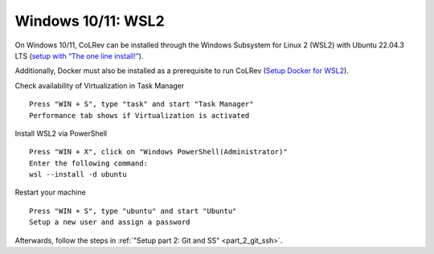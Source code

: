 .. _Setup WSL2:

Windows 10/11: WSL2
===================================================

On Windows 10/11, CoLRev can be installed through the Windows Subsystem for Linux 2 (WSL2) with Ubuntu 22.04.3 LTS (`setup with “The one line install!” <https://ubuntu.com/tutorials/install-ubuntu-on-wsl2-on-windows-10#3-download-ubuntu>`__).

Additionally, Docker must also be installed as a prerequisite to run CoLRev (`Setup Docker for WSL2 <https://docs.docker.com/desktop/wsl>`__).

Check availability of Virtualization in Task Manager

::

  Press "WIN + S", type "task" and start "Task Manager"
  Performance tab shows if Virtualization is activated

Install WSL2 via PowerShell

::

  Press "WIN + X", click on "Windows PowerShell(Administrator)"
  Enter the following command:
  wsl --install -d ubuntu

Restart your machine

::

  Press "WIN + S", type "ubuntu" and start "Ubuntu"
  Setup a new user and assign a password

Afterwards, follow the steps in :ref:`"Setup part 2: Git and SS" <part_2_git_ssh>`.
